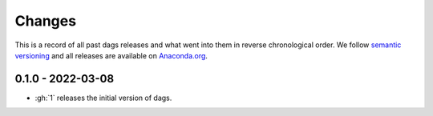 Changes
=======

This is a record of all past dags releases and what went into them in reverse
chronological order. We follow `semantic versioning <https://semver.org/>`_ and all
releases are available on `Anaconda.org
<https://anaconda.org/OpenSourceEconomics/dags>`_.



0.1.0 - 2022-03-08
------------------

- :gh:`1` releases the initial version of dags.
